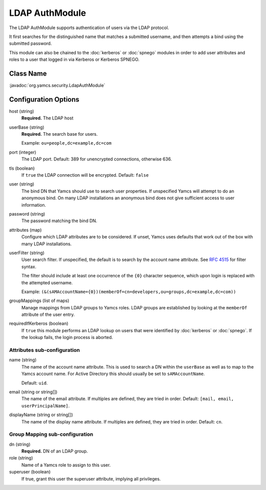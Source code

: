 LDAP AuthModule
===============

The LDAP AuthModule supports authentication of users via the LDAP protocol.

It first searches for the distinguished name that matches a submitted username, and then attempts a bind using the submitted password.

This module can also be chained to the :doc:`kerberos` or :doc:`spnego` modules in order to add user attributes and roles to a user that logged in via Kerberos or Kerberos SPNEGO.

Class Name
----------

:javadoc:`org.yamcs.security.LdapAuthModule`


Configuration Options
---------------------

host (string)
    **Required.** The LDAP host

userBase (string)
    **Required.** The search base for users.
    
    Example: ``ou=people,dc=example,dc=com``

port (integer)
    The LDAP port. Default: 389 for unencrypted connections, otherwise 636.

tls (boolean)
    If ``true`` the LDAP connection will be encrypted. Default: ``false``

user (string)
    The bind DN that Yamcs should use to search user properties. If unspecified Yamcs will attempt to do an anonymous bind. On many LDAP installations an anonymous bind does not give sufficient access to user information.

password (string)
    The password matching the bind DN.

attributes (map)
    Configure which LDAP attributes are to be considered. If unset, Yamcs uses defaults that work out of the box with many LDAP installations.

userFilter (string)
    User search filter. If unspecified, the default is to search by the account name attribute. See `RFC 4515 <https://datatracker.ietf.org/doc/html/rfc4515>`_ for filter syntax.

    The filter should include at least one occurrence of the ``{0}`` character sequence, which upon login is replaced with the attempted username.

    Example: ``(&(sAMAccountName={0})(memberOf=cn=developers,ou=groups,dc=example,dc=com))``

groupMappings (list of maps)
    Manage mappings from LDAP groups to Yamcs roles. LDAP groups are established by looking at the ``memberOf`` attribute of the user entry.

requiredIfKerberos (boolean)
    If ``true`` this module performs an LDAP lookup on users that were identified by :doc:`kerberos` or :doc:`spnego`. If the lookup fails, the login process is aborted.


Attributes sub-configuration
^^^^^^^^^^^^^^^^^^^^^^^^^^^^

name (string)
    The name of the account name attribute. This is used to search a DN within the ``userBase`` as well as to map to the Yamcs account name. For Active Directory this should usually be set to ``sAMAccountName``.

    Default: ``uid``.

email (string or string[])
    The name of the email attribute. If multiples are defined, they are tried in order. Default: ``[mail, email, userPrincipalName]``.

displayName (string or string[])
    The name of the display name attribute. If multiples are defined, they are tried in order. Default: ``cn``.


Group Mapping sub-configuration
^^^^^^^^^^^^^^^^^^^^^^^^^^^^^^^

dn (string)
    **Required.** DN of an LDAP group.

role (string)
    Name of a Yamcs role to assign to this user.

superuser (boolean)
    If true, grant this user the superuser attribute, implying all privileges.
